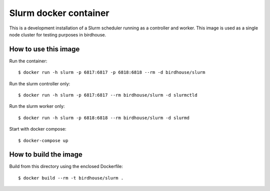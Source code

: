 Slurm docker container
======================

This is a development installation of a Slurm scheduler running as a controller and worker.
This image is used as a single node cluster for testing purposes in birdhouse.

How to use this image
---------------------

Run the container::

  $ docker run -h slurm -p 6817:6817 -p 6818:6818 --rm -d birdhouse/slurm

Run the slurm controller only::

  $ docker run -h slurm -p 6817:6817 --rm birdhouse/slurm -d slurmctld

Run the slurm worker only::

  $ docker run -h slurm -p 6818:6818 --rm birdhouse/slurm -d slurmd

Start with docker compose::

  $ docker-compose up

How to build the image
-----------------------

Build from this directory using the enclosed Dockerfile::

  $ docker build --rm -t birdhouse/slurm .
